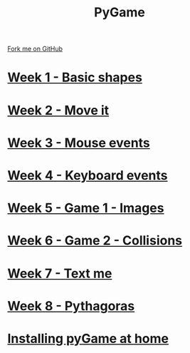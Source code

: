 #+STARTUP:indent
#+HTML_HEAD: <link rel="stylesheet" type="text/css" href="pages/css/styles.css"/>
#+HTML_HEAD_EXTRA: <link href='http://fonts.googleapis.com/css?family=Ubuntu+Mono|Ubuntu' rel='stylesheet' type='text/css'>
#+OPTIONS: f:nil author:nil num:nil creator:nil timestamp:nil  toc:nil
#+TITLE: PyGame
#+AUTHOR: Oliver Drayton and Paul Dougall


#+BEGIN_HTML
<div class="github-fork-ribbon-wrapper left">
    <div class="github-fork-ribbon">
        <a href="https://github.com/stsb11/9-CS-pyGame.git">Fork me on GitHub</a>
    </div>
</div>
#+END_HTML
* [[file:pages/1_Lesson.html][Week 1 - Basic shapes]]
:PROPERTIES:
:HTML_CONTAINER_CLASS: link-heading
:END:
* [[file:pages/2_Lesson.html][Week 2 - Move it]]
:PROPERTIES:
:HTML_CONTAINER_CLASS: link-heading
:END:
* [[file:pages/3_Lesson.html][Week 3 - Mouse events]]
:PROPERTIES:
:HTML_CONTAINER_CLASS: link-heading
:END:
* [[file:pages/4_Lesson.html][Week 4 - Keyboard events]]
:PROPERTIES:
:HTML_CONTAINER_CLASS: link-heading
:END:      

* [[file:pages/5_Lesson.html][Week 5 - Game 1 - Images]]
:PROPERTIES:
:HTML_CONTAINER_CLASS: link-heading
:END:      
* [[file:pages/6_Lesson.html][Week 6 - Game 2 - Collisions]]
:PROPERTIES:
:HTML_CONTAINER_CLASS: link-heading
:END:  
* [[file:pages/6_Lesson.html][Week 7 - Text me]]
:PROPERTIES:
:HTML_CONTAINER_CLASS: link-heading
:END:  
* [[file:pages/8_Lesson.html][Week 8 - Pythagoras]]
:PROPERTIES:
:HTML_CONTAINER_CLASS: link-heading
:END:  
* [[file:pages/0_Lesson.html][Installing pyGame at home]]
:PROPERTIES:
:HTML_CONTAINER_CLASS: link-heading
:END:  
* COMMENT  [[file:pages/assessment.html][Assessment]]
:PROPERTIES:
:HTML_CONTAINER_CLASS: link-heading
:END:

